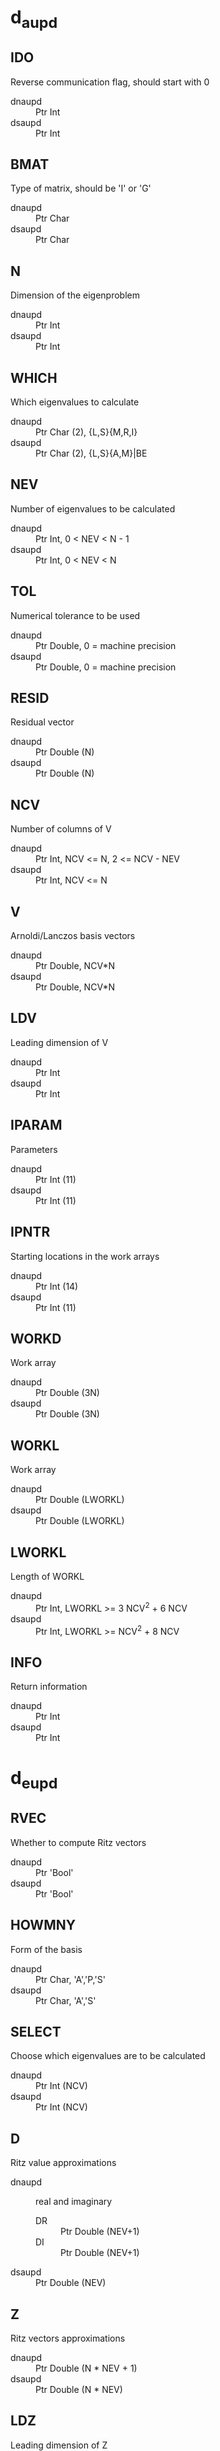 * d_aupd
** IDO
Reverse communication flag, should start with 0
- dnaupd :: Ptr Int
- dsaupd :: Ptr Int
** BMAT
Type of matrix, should be 'I' or 'G'
- dnaupd :: Ptr Char
- dsaupd :: Ptr Char
** N
Dimension of the eigenproblem
- dnaupd :: Ptr Int
- dsaupd :: Ptr Int
** WHICH
Which eigenvalues to calculate
- dnaupd :: Ptr Char (2), {L,S}{M,R,I} 
- dsaupd :: Ptr Char (2), {L,S}{A,M}|BE
** NEV
Number of eigenvalues to be calculated
- dnaupd :: Ptr Int, 0 < NEV < N - 1
- dsaupd :: Ptr Int, 0 < NEV < N
** TOL
Numerical tolerance to be used
- dnaupd :: Ptr Double, 0 = machine precision
- dsaupd :: Ptr Double, 0 = machine precision
** RESID
Residual vector
- dnaupd :: Ptr Double (N)
- dsaupd :: Ptr Double (N)
** NCV
Number of columns of V
- dnaupd :: Ptr Int, NCV <= N, 2 <= NCV - NEV
- dsaupd :: Ptr Int, NCV <= N
** V 
Arnoldi/Lanczos basis vectors
- dnaupd :: Ptr Double, NCV*N
- dsaupd :: Ptr Double, NCV*N
** LDV
Leading dimension of V
- dnaupd :: Ptr Int
- dsaupd :: Ptr Int
** IPARAM
Parameters
- dnaupd :: Ptr Int (11)
- dsaupd :: Ptr Int (11)
** IPNTR
Starting locations in the work arrays
- dnaupd :: Ptr Int (14)
- dsaupd :: Ptr Int (11)
** WORKD
Work array
- dnaupd :: Ptr Double (3N)
- dsaupd :: Ptr Double (3N)
** WORKL
Work array
- dnaupd :: Ptr Double (LWORKL)
- dsaupd :: Ptr Double (LWORKL)
** LWORKL
Length of WORKL
- dnaupd :: Ptr Int, LWORKL >= 3 NCV^2 + 6 NCV
- dsaupd :: Ptr Int, LWORKL >= NCV^2 + 8 NCV
** INFO
Return information
- dnaupd :: Ptr Int
- dsaupd :: Ptr Int
* d_eupd
** RVEC
Whether to compute Ritz vectors
- dnaupd :: Ptr 'Bool'
- dsaupd :: Ptr 'Bool'
** HOWMNY
Form of the basis
- dnaupd :: Ptr Char, 'A','P,'S'
- dsaupd :: Ptr Char, 'A','S'
** SELECT
Choose which eigenvalues are to be calculated
- dnaupd :: Ptr Int (NCV)
- dsaupd :: Ptr Int (NCV)
** D 
Ritz value approximations
- dnaupd :: real and imaginary 
  - DR :: Ptr Double (NEV+1)
  - DI :: Ptr Double (NEV+1)
- dsaupd :: Ptr Double (NEV)
** Z
Ritz vectors approximations
- dnaupd :: Ptr Double (N * NEV + 1)
- dsaupd :: Ptr Double (N * NEV)
** LDZ
Leading dimension of Z
- dnaupd :: Ptr Int
- dsaupd :: Ptr Int
** SIGMA
Shift
- dnaupd :: real and imaginary
  - SIGMAR :: Ptr Double
  - SIGMAI :: Ptr Double
- dsaupd :: Ptr Double
** WORKEV
Workplace
- dnaupd :: Ptr Double (3NCV)
- dsaupd :: Nothing
